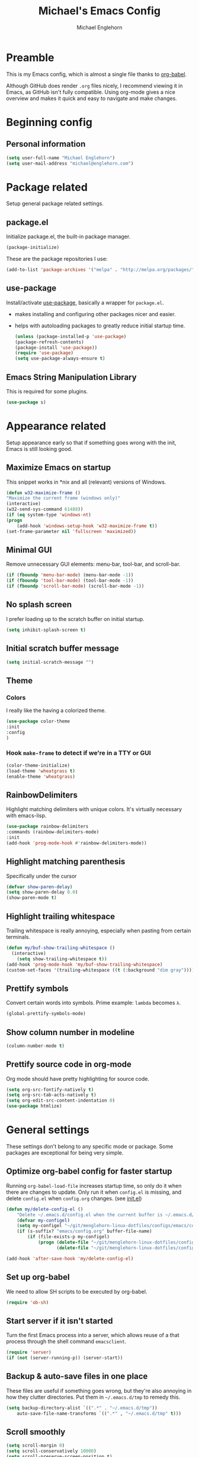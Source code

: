 #+TITLE: Michael's Emacs Config
#+AUTHOR: Michael Englehorn
#+EMAIL: michael@englehorn.com

* Preamble
  This is my Emacs config, which is almost a single file thanks to [[http://orgmode.org/worg/org-contrib/babel/intro.html][org-babel]].
  
  Although GitHub does render =.org= files nicely, I recommend viewing it in Emacs, as GitHub isn't fully compatible. Using org-mode gives a nice overview and makes it quick and easy to navigate and make changes.
  
  #+latex: \newpage
* Beginning config
** Personal information
   #+BEGIN_SRC emacs-lisp
   (setq user-full-name "Michael Englehorn")
   (setq user-mail-address "michael@englehorn.com")
   #+END_SRC
   #+latex: \newpage
* Package related
  
  Setup general package related settings.
  
** package.el
   
   Initialize package.el, the built-in package manager.
   
   #+BEGIN_SRC emacs-lisp
   (package-initialize)
   #+END_SRC
   
   These are the package repositories I use:
   
   #+BEGIN_SRC emacs-lisp
   (add-to-list 'package-archives '("melpa" . "http://melpa.org/packages/"))
   #+END_SRC
   
** use-package
   
   Install/activate [[https://github.com/jwiegley/use-package][use-package]], basically a wrapper for =package.el=.
   
    - makes installing and configuring other packages nicer and easier.
    - helps with autoloading packages to greatly reduce initial startup time.
      
      #+BEGIN_SRC emacs-lisp
      (unless (package-installed-p 'use-package)
	  (package-refresh-contents)
	  (package-install 'use-package))
      (require 'use-package)
      (setq use-package-always-ensure t)
      #+END_SRC

** Emacs String Manipulation Library
   
   This is required for some plugins.
   
   #+BEGIN_SRC emacs-lisp
   (use-package s)
   #+END_SRC
   
   #+latex: \newpage
* Appearance related
  
  Setup appearance early so that if something goes wrong with the init, Emacs is still looking good.
  
** Maximize Emacs on startup
   
   This snippet works in *nix and all (relevant) versions of Windows.
   
   #+BEGIN_SRC emacs-lisp
   (defun w32-maximize-frame ()
   "Maximize the current frame (windows only)"
   (interactive)
   (w32-send-sys-command 61488))
   (if (eq system-type 'windows-nt)
   (progn
       (add-hook 'windows-setup-hook 'w32-maximize-frame t))
   (set-frame-parameter nil 'fullscreen 'maximized))
   #+END_SRC
   
** Minimal GUI
   
   Remove unnecessary GUI elements: menu-bar, tool-bar, and scroll-bar.
   
   #+BEGIN_SRC emacs-lisp
   (if (fboundp 'menu-bar-mode) (menu-bar-mode -1))
   (if (fboundp 'tool-bar-mode) (tool-bar-mode -1))
   (if (fboundp 'scroll-bar-mode) (scroll-bar-mode -1))
   #+END_SRC
   
** No splash screen
   
   
   I prefer loading up to the scratch buffer on initial startup.
   
   #+BEGIN_SRC emacs-lisp
   (setq inhibit-splash-screen t)
   #+END_SRC
   
** Initial scratch buffer message
   
   #+BEGIN_SRC emacs-lisp
   (setq initial-scratch-message "")
   #+END_SRC
   
** Theme
   
*** Colors
    
    I really like the having a colorized theme.
    
    #+BEGIN_SRC emacs-lisp
    (use-package color-theme
    :init
    :config
    )
    #+END_SRC
    
*** Hook =make-frame= to detect if we're in a TTY or GUI
    #+BEGIN_SRC emacs-lisp
    (color-theme-initialize)
    (load-theme 'wheatgrass t)
    (enable-theme 'wheatgrass)
    #+END_SRC
** RainbowDelimiters
   
   Highlight matching delimiters with unique colors. It's virtually necessary with emacs-lisp.
   
   #+BEGIN_SRC emacs-lisp
   (use-package rainbow-delimiters
   :commands (rainbow-delimiters-mode)
   :init
   (add-hook 'prog-mode-hook #'rainbow-delimiters-mode))
   #+END_SRC
   
** Highlight matching parenthesis
   
   Specifically under the cursor
   
   #+BEGIN_SRC emacs-lisp
   (defvar show-paren-delay)
   (setq show-paren-delay 0.0)
   (show-paren-mode t)
   #+END_SRC
   
** Highlight trailing whitespace
   
   Trailing whitespace is really annoying, especially when pasting from certain terminals.
   
   #+BEGIN_SRC emacs-lisp
   (defun my/buf-show-trailing-whitespace ()
     (interactive)
       (setq show-trailing-whitespace t))
   (add-hook 'prog-mode-hook 'my/buf-show-trailing-whitespace)
   (custom-set-faces '(trailing-whitespace ((t (:background "dim gray")))))
   #+END_SRC
   
** Prettify symbols
   
   Convert certain words into symbols. Prime example: =lambda= becomes =λ=.
   
   #+BEGIN_SRC emacs-lisp
   (global-prettify-symbols-mode)
   #+END_SRC
   
** Show column number in modeline
   
   #+BEGIN_SRC emacs-lisp
   (column-number-mode t)
   #+END_SRC
   
** Prettify source code in org-mode
   Org mode should have pretty highlighting for source code.
   
   #+BEGIN_SRC emacs-lisp
   (setq org-src-fontify-natively t)
   (setq org-src-tab-acts-natively t)
   (setq org-edit-src-content-indentation 0)
   (use-package htmlize)
   #+END_SRC
   
   #+latex: \newpage
* General settings
  
  These settings don't belong to any specific mode or package. Some packages are
  exceptional for being very simple.
  
** Optimize org-babel config for faster startup
   
   Running =org-babel-load-file= increases startup time, so only do it when there
   are changes to update. Only run it when =config.el= is missing, and delete
   =config.el= when =config.org= changes. (see [[file:init.el::%3B%3B%20`org-babel-load-file`%20increases%20startup%20time,%20so%20only%20do%20it%20if%20necessary.][init.el]])
   
   #+BEGIN_SRC emacs-lisp
   (defun my/delete-config-el ()
       "Delete ~/.emacs.d/config.el when the current buffer is ~/.emacs.d/config.org"
       (defvar my-configel)
       (setq my-configel "~/git/menglehorn-linux-dotfiles/configs/emacs/config.el")
       (if (s-suffix? "emacs/config.org" buffer-file-name)
           (if (file-exists-p my-configel)
               (progn (delete-file "~/git/menglehorn-linux-dotfiles/configs/emacs/config.el")
                      (delete-file "~/git/menglehorn-linux-dotfiles/configs/emacs/config.elc")))))

   (add-hook 'after-save-hook 'my/delete-config-el)
   #+END_SRC
   
** Set up org-babel
   We need to allow SH scripts to be executed by org-babel.
   
   #+BEGIN_SRC emacs-lisp
   (require 'ob-sh)
   #+END_SRC
   
** Start server if it isn't started
   
   Turn the first Emacs process into a server, which allows reuse of a that process
   through the shell command =emacsclient=.
   
   #+BEGIN_SRC emacs-lisp
   (require 'server)
   (if (not (server-running-p)) (server-start))
   #+END_SRC
   
** Backup & auto-save files in one place
   
   These files are useful if something goes wrong, but they're also annoying in how
   they clutter directories. Put them in =~/.emacs.d/tmp= to remedy this.
   
   #+BEGIN_SRC emacs-lisp
   (setq backup-directory-alist `((".*" . "~/.emacs.d/tmp"))
	   auto-save-file-name-transforms `((".*" , "~/.emacs.d/tmp" t)))
   #+END_SRC
   
** Scroll smoothly
   
   #+BEGIN_SRC emacs-lisp
   (setq scroll-margin 0)
   (setq scroll-conservatively 10000)
   (setq scroll-preserve-screen-position t)
   #+END_SRC
   
** Sentences end with a single period
   
   #+BEGIN_SRC emacs-lisp
   (setq sentence-end-double-space nil)
   #+END_SRC
   
** y/n instead of yes/no
   
   #+BEGIN_SRC emacs-lisp
   (fset 'yes-or-no-p 'y-or-n-p)
   #+END_SRC
   
** Wrap text at 80 characters
   
   #+BEGIN_SRC emacs-lisp
   (setq-default fill-column 80)
   #+END_SRC
   
** Auto-detect indent settings
   
   I prefer to follow a file's indenting style instead of enforcing my own, if
   possible. =dtrt-indent= does this and works for most mainstream languages.
   
   #+BEGIN_SRC emacs-lisp
   (use-package dtrt-indent)
   #+END_SRC
   
** Auto-update changed files
   
   If a file is changed outside of Emacs, automatically load those changes.
   
   #+BEGIN_SRC emacs-lisp
   (global-auto-revert-mode t)
   #+END_SRC
   
** Auto-executable scripts in *nix
   
   When saving a file that starts with =#!=, make it executable.
   
   #+BEGIN_SRC emacs-lisp
   (add-hook 'after-save-hook
	   'executable-make-buffer-file-executable-if-script-p)
   #+END_SRC
   
** Enable HideShow in programming modes
   
   Useful for getting an overview of the code. It works better in some
   languages and layouts than others.
   
   #+BEGIN_SRC emacs-lisp
   (defun my/enable-hideshow ()
       (interactive)
       (hs-minor-mode t))
   (add-hook 'prog-mode-hook 'my/enable-hideshow)
   #+END_SRC
   
** Recent Files
   
   Enable =recentf-mode= and remember a lot of files.
   
   #+BEGIN_SRC emacs-lisp
   (recentf-mode 1)
   (defvar recentf-max-saved-items)
   (setq recentf-max-saved-items 200)
   #+END_SRC
   
** Better same-name buffer distinction
   
   When two buffers are open with the same name, this makes it easier to tell them
   apart.
   
   #+BEGIN_SRC emacs-lisp
   (require 'uniquify)
   (setq uniquify-buffer-name-style 'forward)
   #+END_SRC
   
** Remember last position for reopened files
    
   #+BEGIN_SRC emacs-lisp
   (if (version< emacs-version "25.0")
       (progn (require 'saveplace)
	   (setq-default save-place t))
   (save-place-mode 1))
   #+END_SRC
    
** Disable garbage collection in minibuffer
    
   See [[http://tiny.cc/7wd7ay][this article]] for more info.
    
   #+BEGIN_SRC emacs-lisp
   (defun my/minibuffer-setup-hook ()
   (setq gc-cons-threshold most-positive-fixnum))
   (defun my/minibuffer-exit-hook ()
   (setq gc-cons-threshold 800000))
   (add-hook 'minibuffer-setup-hook #'my/minibuffer-setup-hook)
   (add-hook 'minibuffer-exit-hook #'my/minibuffer-exit-hook)
   #+END_SRC
** Configure default web browser
   I use Firefox as my default browser.

   #+BEGIN_SRC emacs-lisp
   (defvar browse-url-generic-program)
   (setq browse-url-browser-function 'browse-url-generic
         browse-url-generic-program "firefox")
   #+END_SRC

   #+latex: \newpage
* Install and Set Up packages
** BBDB
   
   Install the Big Brother Database
   
   #+BEGIN_SRC emacs-lisp
   (use-package bbdb
     :init
     (require 'bbdb)
     (bbdb-initialize 'gnus 'message))
   #+END_SRC
** =git=
   An Elisp API for programmatically using Git.

   #+BEGIN_SRC emacs-lisp
   (use-package git)
   #+END_SRC
** =el-get=
   I use this to grab arbitrary lisp from github.

   #+BEGIN_SRC emacs-lisp
   (use-package el-get)
   #+END_SRC
** ERC IRC Client
   
   IRC Client for Emacs
   
   #+BEGIN_SRC emacs-lisp
   (use-package erc-colorize)
   (use-package erc-crypt)
   (use-package erc-hl-nicks)
   (use-package erc-image)
   (use-package erc-social-graph)
   (use-package erc-youtube)
   (require 'tls)
   #+END_SRC
   
** Twitter Mode
   
   Browse Twitter from Emacs
   
   #+BEGIN_SRC emacs-lisp
   (use-package twittering-mode)
   (eval-after-load 'twittering-mode
   '(progn
       (if (executable-find "convert")
       (setq twittering-convert-fix-size 32))
       (if (executable-find "gzip")
       (setq twittering-use-icon-storage t))))
   #+END_SRC
   
** Evil Powerline
   
   Powerline for Evil mode
   
   #+BEGIN_SRC emacs-lisp
   (use-package powerline)
   (use-package powerline-evil)
   #+END_SRC
   
** Magit
   
   Easy Git management
   
   #+BEGIN_SRC emacs-lisp
   (use-package magit)
   (use-package magit-popup)
   #+END_SRC
   
** Ledger Mode
   
   I use ledger-cli for my personal finances, here I make it evil friendly.
   
   #+BEGIN_SRC emacs-lisp
   (use-package ledger-mode
	       :ensure t
	       :init
	       (setq ledger-clear-whole-transactions 1)

	       :config
	       (add-to-list 'evil-emacs-state-modes 'ledger-report-mode)
	       :mode "\\.ldg\\'")
   #+END_SRC
   
** Smex
   
   Smart M-x for Emacs
   
   #+BEGIN_SRC emacs-lisp
   (use-package smex)
   (global-set-key (kbd "M-x") 'smex)
   #+END_SRC
   
** Git Commit Mode
   
   Mode for Git Commits
   
   #+BEGIN_SRC emacs-lisp
   (use-package git-commit)
   #+END_SRC

** JSON Formatter
   Command to clean up and prettify json.

   #+BEGIN_SRC emacs-lisp
   (use-package json-mode)
   #+END_SRC
** EMMS
   
   Emacs Multimedia System
   
   #+BEGIN_SRC emacs-lisp
   (use-package emms)
   (use-package emms-info-mediainfo)

   (require 'emms-setup)
   (emms-standard)
   (emms-default-players)

   ;; After loaded
   ;(require 'emms-info-mediainfo)
   ;(add-to-list 'emms-info-functions 'emms-info-mediainfo)
   (require 'emms-info-metaflac)
   (add-to-list 'emms-info-functions 'emms-info-metaflac)

   (require 'emms-player-simple)
   (require 'emms-source-file)
   (require 'emms-source-playlist)
   (setq emms-source-file-default-directory "~/Music/")
   #+END_SRC
   
** w3m
   
   Web browser for Emacs
   
   #+BEGIN_SRC emacs-lisp
   (use-package w3m
   :ensure t
   :init
   (setenv "PATH" (concat (getenv "PATH") ":/usr/local/bin"))
   (setq exec-path (append exec-path '("/usr/local/bin")))
   (autoload 'w3m-browse-url "w3m")
   (global-set-key "\C-xm" 'browse-url-at-point)
   (setq w3m-use-cookies t)
   (setq w3m-default-display-inline-images t))
   #+END_SRC
   
** multi-term
   
   Multiple terminal manager for Emacs
   
   #+BEGIN_SRC emacs-lisp
   (use-package multi-term)
   (require 'multi-term)
   (setq multi-term-program "/bin/bash")
   #+END_SRC
** web-mode
   
   web-mode.el is an emacs major mode for editing web templates aka HTML files embedding parts (CSS/JavaScript) and blocks (pre rendered by client/server side engines).
   
   #+BEGIN_SRC emacs-lisp
   (use-package web-mode
     :init
       (require 'web-mode)
       (add-to-list 'auto-mode-alist '("\\.phtml\\'" . web-mode))
       (add-to-list 'auto-mode-alist '("\\.php\\'" . web-mode))
       (add-to-list 'auto-mode-alist '("\\.tpl\\.php\\'" . web-mode))
       (add-to-list 'auto-mode-alist '("\\.[agj]sp\\'" . web-mode))
       (add-to-list 'auto-mode-alist '("\\.as[cp]x\\'" . web-mode))
       (add-to-list 'auto-mode-alist '("\\.erb\\'" . web-mode))
       (add-to-list 'auto-mode-alist '("\\.mustache\\'" . web-mode))
       (add-to-list 'auto-mode-alist '("\\.djhtml\\'" . web-mode)))
   #+END_SRC
** =exec-path-from-shell=
   This is used to grab envirtonment variables from the shell.

   #+BEGIN_SRC emacs-lisp
   (use-package exec-path-from-shell
     :init
     (require 'exec-path-from-shell)
     (exec-path-from-shell-copy-env "SSH_AGENT_PID")
     (exec-path-from-shell-copy-env "PATH")
     (exec-path-from-shell-copy-env "SSH_AUTH_SOCK"))
   #+END_SRC
** =Company-mode=
   Company is a text completion framework for Emacs.
   The name stands for "complete anything". It uses pluggable back-ends and front-ends to retrieve and display completion candidates.
   #+BEGIN_SRC emacs-lisp
   (use-package company
     :init
     (add-hook 'after-init-hook 'global-company-mode))
   #+END_SRC
** =nnreddit=
   A Reddit backend for the Gnus newsreader.

   #+BEGIN_SRC emacs-lisp
   (el-get-bundle nnredit
     :url "https://github.com/paul-issartel/nnreddit.git"
     :features nnreddit)
   #+END_SRC
** Matrix Integration
   A Matrix Chat client.

   #+BEGIN_SRC emacs-lisp
   (use-package matrix-client)
   (require 'matrix-client)
   (setq matrix-homeserver-base-url "https://matrix.productionservers.net")
   #+END_SRC
** =govc= VMware Integration
   A VMware integration script

   #+BEGIN_SRC emacs-lisp
   (use-package govc)
   #+END_SRC
#+latex: \newpage
* =Org-mode=
** Install org-mode
   
   #+BEGIN_SRC emacs-lisp
   (use-package org)
   #+END_SRC

** Todo Keywords  
   Here are my =TODO= states and color settings.

   #+BEGIN_SRC emacs-lisp
   (setq org-todo-keywords
         (quote ((sequence "TODO(t)" "NEXT(n)" "|" "DONE(d)")
                 (sequence "WAITING(W@/!)" "HOLD(h@/!)" "|" "CANCELLED(c@/!)" "PHONE" "MEETING"))))

   (setq org-todo-keyword-faces
         (quote (("TODO" :foreground "red" :weight bold)
                 ("NEXT" :foreground "blue" :weight bold)
                 ("DONE" :foreground "forest green" :weight bold)
                 ("WAITING" :foreground "orange" :weight bold)
                 ("HOLD" :foreground "magenta" :weight bold)
                 ("CANCELLED" :foreground "forest green" :weight bold)
                 ("MEETING" :foreground "forest green" :weight bold)
                 ("PHONE" :foreground "forest green" :weight bold))))
   #+END_SRC
** Todo Selection
   #+BEGIN_SRC emacs-lisp
   (setq org-use-fast-todo-selection t)
   #+END_SRC
   Changing a task state is done with =C-c C-t KEY=
** Todo State Triggers
   Trigger breakdown
   - Moving a task to =CANCELLED= adds a =CANCELLED= tag
   - Moving a task to =WAITING= adds a =WAITING= tag
   - Moving a task to =HOLD= adds =WAITING= and =HOLD= tags
   - Moving a task to a done state removes =WAITING= and =HOLD= tags
   - Moving a task to =TODO= removes =WAITING=, =CANCELLED=, and =HOLD= tags
   - Moving a task to =NEXT= removes =WAITING=, =CANCELLED=, and =HOLD= tags
   - Moving a task to =DONE= removes =WAITING=, =CANCELLED=, and =HOLD= tags

   #+BEGIN_SRC emacs-lisp
   (setq org-todo-state-tags-triggers
         (quote (("CANCELLED" ("CANCELLED" . t))
                 ("WAITING" ("WAITING" . t))
                 ("HOLD" ("WAITING") ("HOLD" . t))
                 (done ("WAITING") ("HOLD"))
                 ("TODO" ("WAITING") ("CANCELLED") ("HOLD"))
                 ("NEXT" ("WAITING") ("CANCELLED") ("HOLD"))
                 ("DONE" ("WAITING") ("CANCELLED") ("HOLD")))))
   #+END_SRC
** Remove empty =LOGBOOK= drawers
   #+BEGIN_SRC emacs-lisp
   ;; Remove empty LOGBOOK drawers on clock out
   (defun bh/remove-empty-drawer-on-clock-out ()
     (interactive)
     (save-excursion
       (beginning-of-line 0)
       (org-remove-empty-drawer-at "LOGBOOK" (point))))

   (add-hook 'org-clock-out-hook 'bh/remove-empty-drawer-on-clock-out 'append)
   #+END_SRC
** Agenda Files
   #+BEGIN_SRC emacs-lisp
   (setq org-agenda-files (quote ("~/ownCloud/clientsync/org-mode")))
   #+END_SRC
** Refile captured
   Any file in =org-agenda-files= are valid refile targets.

   #+BEGIN_SRC emacs-lisp
   ; Targets include any file contributing to the agenda - up to 9 levels deep
   (setq org-refile-targets (quote ((org-agenda-files :maxlevel . 9))))

   ; Use full outline paths for refile targets - we file directly with IDO
   (setq org-refile-use-outline-path t)

   ; Targets complete directly with IDO
   (setq org-outline-path-complete-in-steps nil)

   ; Allow refile to create parent tasks with confirmation
   (setq org-refile-allow-creating-parent-nodes (quote confirm))

   ;;;; Refile settings
   ; Exclude DONE state tasks from refile targets
   (defun bh/verify-refile-target ()
     "Exclude todo keywords with a done state from refile targets"
     (not (member (nth 2 (org-heading-components)) org-done-keywords)))

   (setq org-refile-target-verify-function 'bh/verify-refile-target)
   #+END_SRC
** =Org-bullets=
   I don't see a reason why you /wouldn't/ want this.
   
   #+BEGIN_SRC emacs-lisp
   (use-package org-bullets
     :commands (org-bullets-mode)
     :init
       (setq org-bullets-bullet-list '("●"))
       (add-hook 'org-mode-hook 'org-bullets-mode))
   #+END_SRC
   
** Set up notes and todos
   
   =Org-mode= is great for project management, and I use it quite a bit for that.
   
   #+BEGIN_SRC emacs-lisp
   (setq org-default-notes-file "~/ownCloud/clientsync/org-mode/todo.org")

   ;; Org-Mode Capture Templates
   (defvar org-capture-templates)
   (setq org-capture-templates
         '(("t" "Todo" entry (file+headline "~/ownCloud/clientsync/org-mode/refile.org" "Tasks")
            "* TODO %?\n%U\n%a\n" :clock-in t :clock-resume t)
           ("r" "Respond" entry (file "~/ownCloud/clientsync/org-mode/refile.org")
            "* NEXT Respond to %:from %:subject\nSCHEDULED: %t\n%U\n%a\n" :clock-in t :clock-resume t :immediate-finish t)
           ("j" "Journal" entry (file+datetree "~/ownCloud/clientsync/org-mode/journal.org")
            "* %? %?\n%U\n" :clock-in t :clock-resume t)
           ("m" "Meeting" entry (file "~/ownCloud/clientsync/org-mode/refile.org")
            "* MEETING with %? :MEETING:\n%U" :clock-in t :clock-resume t)
           ("p" "Phone call" entry (file "~/ownCloud/clientsync/org-mode/refile.org")
            "* PHONE %? :PHONE:\n%U" :clock-in t :clock-resume t)))

   (global-set-key (kbd "C-c c") 'org-capture)
   (setq org-log-done 'time)
   #+END_SRC
   
** =ob-dot=
   Let's set up capacity to create pretty diagrams

   #+BEGIN_SRC emacs-lisp
   (require 'ob-dot)
   #+END_SRC
** =calfw=
   
   Let's use a pretty calendar while we're at it.
   
   #+BEGIN_SRC emacs-lisp
   (use-package calfw
     :init
     (require 'calfw)
     (require 'calfw-org)
     (require 'calfw-ical))
   #+END_SRC
   
** =ox-twbs=
   
   
   =Twitter Bootstrap= or just =Bootstrap= is prettier than out of the box =Org-mode=.
   Let's get it installed!
   
   #+BEGIN_SRC emacs-lisp
   (use-package ox-twbs)
   #+END_SRC
** =ox-latex=
   
   =ox-latex= allows syntax highlighted output. Just make sure to run the following code.
   
   #+BEGIN_SRC sh
   sudo pip install pygments
   #+END_SRC
   
   And set up =ox-latex=
   #+BEGIN_SRC emacs-lisp
   (require 'ox-latex)
   (add-to-list 'org-latex-packages-alist '("" "minted"))
   (setq org-latex-listings 'minted)
   (setq org-latex-pdf-process
	 '("xelatex -shell-escape -interaction nonstopmode -output-directory %o %f"))
   #+END_SRC

** =ob-sql=
   =ob-sql= allows me to add MySQL queries to org-mode and execute them.

   #+BEGIN_SRC emacs-lisp
   (use-package sql
     :init
     (require 'sql))
   (require 'ob-sql)
   #+END_SRC

** org-publish
   I have a website to publish!

   #+BEGIN_SRC emacs-lisp
   (setq org-publish-project-alist
	 '(
	   ("org-notes"
	    :base-directory "~/ownCloud/clientsync/org/"
	    :base-extension "org"
	    :publishing-directory "/root@websites01.lan.productionservers.net:/var/www/michael.englehorn.com/public_html/"
	    :recursive t
	    :publishing-function org-twbs-publish-to-html
	    :headline-levels 4
	    :auto-preamble t)
	   ("org-static"
	    :base-directory "~/ownCloud/clientsync/org/"
	    :base-extension "css\\|js\\|png\\|jpg\\|gif\\|pdf\\|mp3\\|ogg\\|swf\\|php\\|txt\\|asc"
	    :publishing-directory "/root@websites01.lan.productionservers.net:/var/www/michael.englehorn.com/public_html/"
	    :recursive t
	    :publishing-function org-publish-attachment)
	   ("org" :components ("org-notes" "org-static"))))
   #+END_SRC
   #+latex: \newpage
* Customizations
** Powerline
   
   Initialize the Powerline.
   
   #+BEGIN_SRC emacs-lisp
   (require 'powerline)
   #+END_SRC
   
** Powerline theme
   
   Set up the powerline theme
   
   #+BEGIN_SRC emacs-lisp
   (powerline-default-theme)
   #+END_SRC

** Load secrets
   
   I keep slightly more sensitive information in a separate file so that I can easily publish my main configuration.
   
   #+BEGIN_SRC emacs-lisp
   (el-get-bundle menglehorn-emacs-secret
     :url "git@github.com:K0HAX/menglehorn-emacs-secret.git")
   #+END_SRC
   
** Restart Emacs
   
   It's useful to be able to restart emacs from inside emacs.
   Configure restart-emacs to allow this.
   
   #+BEGIN_SRC emacs-lisp
   (use-package restart-emacs)
   #+END_SRC
** Ledger Reports

   Some custom and shorter keywords for ledger reports (C-r r in ledger-mode)

   #+BEGIN_SRC emacs-lisp
   (setq ledger-reports
         (quote
          (("register" "ledger ")
           ("bal" "ledger -f %(ledger-file) bal Assets Liabilities")
           ("bigbal" "ledger -f %(ledger-file) bal")
           ("reg" "ledger -f %(ledger-file) reg")
           ("payee" "ledger -f %(ledger-file) reg @%(payee)")
           ("account" "ledger -f %(ledger-file) reg %(account)"))))
   #+END_SRC
** Newsticker List
   Set up RSS feeds

   #+BEGIN_SRC emacs-lisp
   (setq newsticker-url-list-defaults
   (quote
       (("NY Times" "http://partners.userland.com/nytRss/nytHomepage.xml")
       ("The Register" "http://www.theregister.co.uk/tonys/slashdot.rdf")
       ("slashdot" "http://slashdot.org/index.rss" nil 3600))))
   #+END_SRC
** Mail Processing
   Set up the mail sending function

   #+BEGIN_SRC emacs-lisp
   (setq send-mail-function 'smtpmail-send-it)
   #+END_SRC
** Twittering Mode Settings
   We want to encrypt the Oauth credentials for =twittering-mode=

   #+BEGIN_SRC emacs-lisp
   (setq twittering-use-master-password t)
   #+END_SRC
** Customizations file
   Move the customizations file out from init.el so we don't break the Git repo.
  
   #+BEGIN_SRC emacs-lisp
   (setq custom-file "~/.emacs.d/emacs-custom.el")
   (load custom-file)
   #+END_SRC
** Disable blinking and flashing
   Disable the annoying bell
   
   #+BEGIN_SRC emacs-lisp
   (setq ring-bell-function 'ignore)
   #+END_SRC
   
** M-s s to SSH to a host.
   
   
   I wanted to by able to easily SSH from Emacs, so I wrote some elisp.
   
   #+BEGIN_SRC emacs-lisp
   (defun ssh-to-host (x)
     "Ask for host."
     (interactive "sHost: ")
     (let* ((buffer-name (format "*SSH %s*" x))
	    (buffer (get-buffer buffer-name)))
       (if buffer
	   (switch-to-buffer buffer)
	 (multi-term)
	 (term-send-string
	  (get-buffer-process (rename-buffer buffer-name))
	  (format "ssh %s\r" x)))))

   (global-set-key (kbd "M-s s") 'ssh-to-host)
   #+END_SRC
   
** Ask to open as root if I lack permission to edit
   
   Very useful. If I try to open a file I don't have write permissions to, ask if I want to open it as root using tramp.
   
   Note: if you're experiencing problems using this (like tramp hanging), check that you can open them "manually" in the first place, C-x C-f /sudo::/path/to/file. Check the [[http://www.emacswiki.org/emacs/TrampMode][tramp]] troubleshooting section at emacs wiki.
   
   #+BEGIN_SRC emacs-lisp
   (defun th-rename-tramp-buffer ()
     (when (file-remote-p (buffer-file-name))
       (rename-buffer
	(format "%s:%s"
		(file-remote-p (buffer-file-name) 'method)
		(buffer-name)))))

   (add-hook 'find-file-hook
	     'th-rename-tramp-buffer)

   (defadvice find-file (around th-find-file activate)
     "Open FILENAME using tramp's sudo method if it's read-only."
     (if (and (not (file-writable-p (ad-get-arg 0)))
	      (not (file-remote-p default-directory))
	      (y-or-n-p (concat "File "
				(ad-get-arg 0)
				" is read-only.  Open it as root? ")))
	 (th-find-file-sudo (ad-get-arg 0))
       ad-do-it))

   (defun th-find-file-sudo (file)
     "Opens FILE with root privileges."
     (interactive "F")
     (set-buffer (find-file (concat "/sudo::" file))))
   #+END_SRC
   
** Dired customizations
   
    - Human readable sizes in Dired
    - Sort by size
      
    #+BEGIN_SRC emacs-lisp
    (setq dired-listing-switches "-alh")
    #+END_SRC
    
** Key bindings
   Set up custom global key bindings.
   #+BEGIN_SRC emacs-lisp
   (global-set-key (kbd "<f12>") 'org-agenda)
   (global-set-key (kbd "<f8>") 'org-cycle-agenda-files)
   (global-set-key (kbd "<f9> b") 'bbdb)
   (global-set-key (kbd "<f9> c") 'my-open-calendar)
   (global-set-key (kbd "<f9> g") 'gnus)
   (global-set-key (kbd "<f11>") 'org-clock-goto)
   (global-set-key (kbd "C-c c") 'org-capture)
   #+END_SRC
    #+latex: \newpage
* =BBDB=
** Automatically add people to the =bbdb=
   #+BEGIN_SRC emacs-lisp
   (bbdb-initialize 'gnus 'message)
   (bbdb-mua-auto-update-init 'message)
   (setq bbdb-mua-auto-update-p 'query)
   #+END_SRC
#+latex: \newpage
* Mutt
** Emacs as external editor
   #+BEGIN_SRC emacs-lisp
   (add-to-list 'auto-mode-alist '("/mutt" . mail-mode))
   #+END_SRC
** Autofill for Mail
   #+BEGIN_SRC emacs-lisp
   (add-hook 'mail-mode-hook 'turn-on-auto-fill)
   #+END_SRC
** Replace C-x # with C-x k
   #+BEGIN_SRC emacs-lisp
   (defun my-mail-mode-hook ()
     (auto-fill-mode 1)
     (abbrev-mode 1)
     (local-set-key "\C-Xk" 'server-edit))
   (add-hook 'mail-mode-hook 'my-mail-mode-hook)
   #+END_SRC
   #+latex: \newpage
* Evil Mode
** Enable evil mode
   
   #+BEGIN_SRC emacs-lisp
   (use-package evil)
   (use-package evil-leader)
   (use-package evil-org)
   (require 'evil)
   (evil-mode 1)
   #+END_SRC
   
** Set up global key-bindings, and make evil my leader.
   
   #+BEGIN_SRC emacs-lisp
   (eval-after-load "evil"
   '(progn
       (define-key evil-normal-state-map (kbd "M-h") 'evil-window-left)
       (define-key evil-normal-state-map (kbd "M-j") 'evil-window-down)
       (define-key evil-normal-state-map (kbd "M-k") 'evil-window-up)
       (define-key evil-normal-state-map (kbd "M-l") 'evil-window-right)
       (define-key evil-motion-state-map ";" 'smex)
       (define-key evil-motion-state-map ":" 'evil-ex)))
   #+END_SRC
   
** Set up key-bindings for ledger-mode
   
   #+BEGIN_SRC emacs-lisp
   (with-eval-after-load 'ledger-mode
     (define-key ledger-mode-map (kbd "C-c n") 'ledger-add-transaction)
     (define-key ledger-mode-map (kbd "C-c c") 'ledger-mode-clean-buffer)
     (define-key ledger-mode-map (kbd "C-c r") 'ledger-report))
   #+END_SRC
   
** Set up key-bindings for BBDB
   
   Set up the Key Bindings for the Big Brother Database.
   This code was pulled from [[https://github.com/tarleb/evil-rebellion/blob/master/evil-bbdb-rebellion.el][github/tarleb]]
   
   #+BEGIN_SRC emacs-lisp
   (evil-define-key 'motion bbdb-mode-map
     "\C-k"       'bbdb-delete-field-or-record
     "\C-x\C-s"   'bbdb-save
     "\C-x\C-t"   'bbdb-transpose-fields
     "\d"         'bbdb-prev-field ; DEL
     "\M-d"       'bbdb-dial
     "\t"         'bbdb-next-field ; TAB
     "+"          'bbdb-append-display
     "*"          'bbdb-do-all-records
     ";"          'bbdb-edit-foo
     "?"          'bbdb-help
     "!"          'bbdb-search-invert
     "="          'delete-other-windows
     "a"          'bbdb-add-mail-alias
     "A"          'bbdb-mail-aliases
     "C"          'bbdb-copy-records-as-kill
     "c"          'bbdb-create
     "d"          'bbdb-delete-field-or-record
     "e"          'bbdb-edit-field
     "h"          'bbdb-info
     "i"          'bbdb-insert-field
     "J"          'bbdb-next-field
     "j"          'bbdb-next-record
     "K"          'bbdb-prev-field
     "k"          'bbdb-prev-record
     "m"          'bbdb-mail
     "M"          'bbdb-mail-address
     "N"          'bbdb-next-field
     "n"          'bbdb-next-record
     "o"          'bbdb-omit-record
     "P"          'bbdb-prev-field
     "p"          'bbdb-prev-record
     "s"          'bbdb-save
     "T"          'bbdb-display-records-completely
     "t"          'bbdb-toggle-records-layout
     "u"          'bbdb-browse-url

     ;; Search keys
     "b"          'bbdb
     "/1"         'bbdb-display-records
     "/n"         'bbdb-search-name
     "/o"         'bbdb-search-organization
     "/p"         'bbdb-search-phone
     "/a"         'bbdb-search-address
     "/m"         'bbdb-search-mail
     "/N"         'bbdb-search-xfields
     "/x"         'bbdb-search-xfields
     "/c"         'bbdb-search-changed
     "/d"         'bbdb-search-duplicates
     "\C-xnw"     'bbdb-display-all-records
     "\C-xnd"     'bbdb-display-current-record
     )

   (evil-set-initial-state 'bbdb-mode 'motion)
   #+END_SRC
   
** Fix term-mode
   Term-mode shouldn't have evil bindings.
   
   #+BEGIN_SRC emacs-lisp
   (evil-set-initial-state 'term-mode 'emacs)
   #+END_SRC
** Fix govc-mode
   Govc shouldn't have evil bindings.

   #+BEGIN_SRC emacs-lisp
   (evil-set-initial-state 'govc-mode 'emacs)
   (evil-set-initial-state 'govc-mode-major-mode 'emacs)
   #+END_SRC
** Fix twittering-mode
   Twittering should have some evil bindings.

   #+BEGIN_SRC emacs-lisp
   (eval-after-load 'twittering-mode
     '(progn
        (evil-define-key 'motion twittering-mode-map
                                     "g" nil
                                     "g g" 'twittering-goto-first-status
                                     "c" 'twittering-current-timeline
                                     "C-u" 'twittering-scroll-down
                                     "/" 'evil-search-forward
                                     "?" 'evil-search-backward
                                     "n" 'evil-search-next
                                     "N" 'evil-search-previous
                                     [escape] 'twittering-edit-cancel-status
                                     "<tab>" 'twittering-goto-next-uri)
        (evil-set-initial-state 'twittering-mode 'motion)))
   #+END_SRC
   #+latex: \newpage
* Disabled Configs
  :PROPERTIES: 
  :header-args: :tangle no
  :END:      
  
  
  This section is where bad sections of this config can go if they break Emacs. It's only used for debugging purposes.

